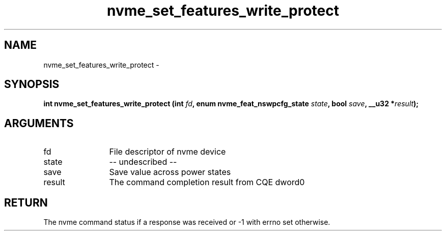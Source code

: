 .TH "nvme_set_features_write_protect" 2 "nvme_set_features_write_protect" "February 2020" "libnvme Manual"
.SH NAME
nvme_set_features_write_protect \-
.SH SYNOPSIS
.B "int" nvme_set_features_write_protect
.BI "(int " fd ","
.BI "enum nvme_feat_nswpcfg_state " state ","
.BI "bool " save ","
.BI "__u32 *" result ");"
.SH ARGUMENTS
.IP "fd" 12
File descriptor of nvme device
.IP "state" 12
-- undescribed --
.IP "save" 12
Save value across power states
.IP "result" 12
The command completion result from CQE dword0
.SH "RETURN"
The nvme command status if a response was received or -1 with errno
set otherwise.
